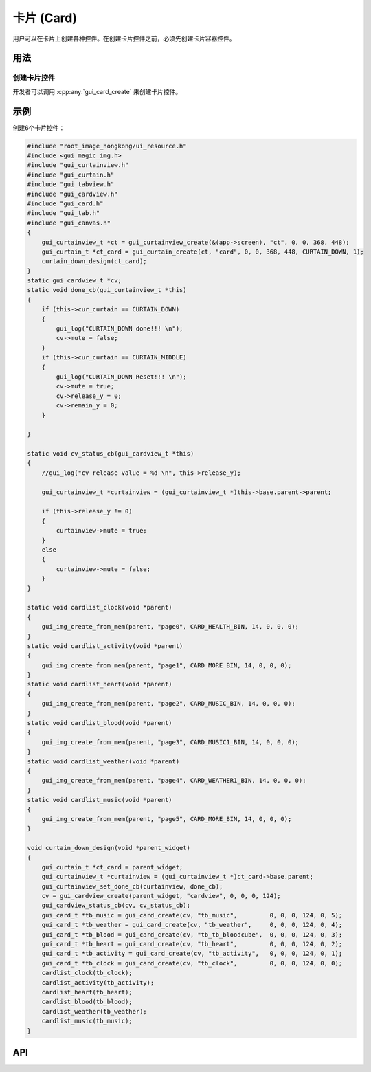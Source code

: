 .. _卡片 (Card):

===========
卡片 (Card)
===========

用户可以在卡片上创建各种控件。在创建卡片控件之前，必须先创建卡片容器控件。

用法
-----
创建卡片控件
~~~~~~~~~~~~
开发者可以调用 :cpp:any:`gui_card_create` 来创建卡片控件。

示例
-----
创建6个卡片控件：

.. code-block:: c

    #include "root_image_hongkong/ui_resource.h"
    #include <gui_magic_img.h>
    #include "gui_curtainview.h"
    #include "gui_curtain.h"
    #include "gui_tabview.h"
    #include "gui_cardview.h"
    #include "gui_card.h"
    #include "gui_tab.h"
    #include "gui_canvas.h"
    {
        gui_curtainview_t *ct = gui_curtainview_create(&(app->screen), "ct", 0, 0, 368, 448);
        gui_curtain_t *ct_card = gui_curtain_create(ct, "card", 0, 0, 368, 448, CURTAIN_DOWN, 1);
        curtain_down_design(ct_card);
    }
    static gui_cardview_t *cv;
    static void done_cb(gui_curtainview_t *this)
    {
        if (this->cur_curtain == CURTAIN_DOWN)
        {
            gui_log("CURTAIN_DOWN done!!! \n");
            cv->mute = false;
        }
        if (this->cur_curtain == CURTAIN_MIDDLE)
        {
            gui_log("CURTAIN_DOWN Reset!!! \n");
            cv->mute = true;
            cv->release_y = 0;
            cv->remain_y = 0;
        }

    }

    static void cv_status_cb(gui_cardview_t *this)
    {
        //gui_log("cv release value = %d \n", this->release_y);

        gui_curtainview_t *curtainview = (gui_curtainview_t *)this->base.parent->parent;

        if (this->release_y != 0)
        {
            curtainview->mute = true;
        }
        else
        {
            curtainview->mute = false;
        }
    }

    static void cardlist_clock(void *parent)
    {
        gui_img_create_from_mem(parent, "page0", CARD_HEALTH_BIN, 14, 0, 0, 0);
    }
    static void cardlist_activity(void *parent)
    {
        gui_img_create_from_mem(parent, "page1", CARD_MORE_BIN, 14, 0, 0, 0);
    }
    static void cardlist_heart(void *parent)
    {
        gui_img_create_from_mem(parent, "page2", CARD_MUSIC_BIN, 14, 0, 0, 0);
    }
    static void cardlist_blood(void *parent)
    {
        gui_img_create_from_mem(parent, "page3", CARD_MUSIC1_BIN, 14, 0, 0, 0);
    }
    static void cardlist_weather(void *parent)
    {
        gui_img_create_from_mem(parent, "page4", CARD_WEATHER1_BIN, 14, 0, 0, 0);
    }
    static void cardlist_music(void *parent)
    {
        gui_img_create_from_mem(parent, "page5", CARD_MORE_BIN, 14, 0, 0, 0);
    }

    void curtain_down_design(void *parent_widget)
    {
        gui_curtain_t *ct_card = parent_widget;
        gui_curtainview_t *curtainview = (gui_curtainview_t *)ct_card->base.parent;
        gui_curtainview_set_done_cb(curtainview, done_cb);
        cv = gui_cardview_create(parent_widget, "cardview", 0, 0, 0, 124);
        gui_cardview_status_cb(cv, cv_status_cb);
        gui_card_t *tb_music = gui_card_create(cv, "tb_music",         0, 0, 0, 124, 0, 5);
        gui_card_t *tb_weather = gui_card_create(cv, "tb_weather",     0, 0, 0, 124, 0, 4);
        gui_card_t *tb_blood = gui_card_create(cv, "tb_tb_bloodcube",  0, 0, 0, 124, 0, 3);
        gui_card_t *tb_heart = gui_card_create(cv, "tb_heart",         0, 0, 0, 124, 0, 2);
        gui_card_t *tb_activity = gui_card_create(cv, "tb_activity",   0, 0, 0, 124, 0, 1);
        gui_card_t *tb_clock = gui_card_create(cv, "tb_clock",         0, 0, 0, 124, 0, 0);
        cardlist_clock(tb_clock);
        cardlist_activity(tb_activity);
        cardlist_heart(tb_heart);
        cardlist_blood(tb_blood);
        cardlist_weather(tb_weather);
        cardlist_music(tb_music);
    }

.. raw:: html

    <br>
    <div style="text-align: center"><img src="https://docs.realmcu.com/HoneyGUI/image/widgets/card.gif" width= "400" /></div>
    <br>


API
-----

.. doxygenfile:: gui_card.h

